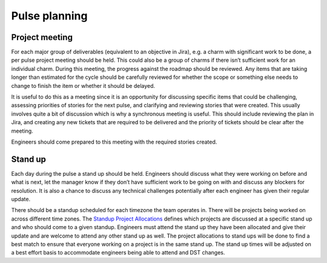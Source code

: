 Pulse planning
==============

Project meeting
---------------

For each major group of deliverables (equivalent to an objective in Jira), e.g.
a charm with significant work to be done, a per pulse project meeting should be
held. This could also be a group of charms if there isn’t sufficient work for an
individual charm. During this meeting, the progress against the roadmap should
be reviewed. Any items that are taking longer than estimated for the cycle
should be carefully reviewed for whether the scope or something else needs to
change to finish the item or whether it should be delayed.

It is useful to do this as a meeting since it is an opportunity for discussing
specific items that could be challenging, assessing priorities of stories for
the next pulse, and clarifying and reviewing stories that were created. This
usually involves quite a bit of discussion which is why a synchronous meeting is
useful. This should include reviewing the plan in Jira, and creating any new
tickets that are required to be delivered and the priority of tickets should be
clear after the meeting.

Engineers should come prepared to this meeting with the required stories
created.

Stand up
--------

Each day during the pulse a stand up should be held. Engineers should discuss
what they were working on before and what is next, let the manager know if they
don’t have sufficient work to be going on with and discuss any blockers for
resolution. It is also a chance to discuss any technical challenges potentially
after each engineer has given their regular update.

There should be a standup scheduled for each timezone the team operates in.
There will be projects being worked on across different time zones. The
`Standup Project Allocations <https://docs.google.com/spreadsheets/d/1Gz0Owj7h_DzFCDz7g6-mU-VA9smer_DJPDKffMtnMfU/edit?usp=sharing>`_
defines which projects are discussed at a specific stand up and who should come
to a given standup. Engineers must attend the stand up they have been allocated
and give their update and are welcome to attend any other stand up as well. The
project allocations to stand ups will be done to find a best match to ensure
that everyone working on a project is in the same stand up. The stand up times
will be adjusted on a best effort basis to accommodate engineers being able to
attend and DST changes.
